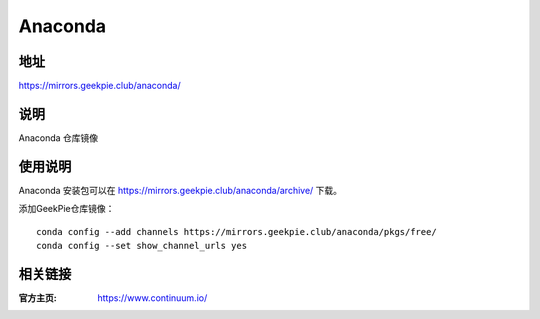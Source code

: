 ===================
Anaconda
===================

地址
====

https://mirrors.geekpie.club/anaconda/

说明
=====

Anaconda 仓库镜像

使用说明
========

Anaconda 安装包可以在 https://mirrors.geekpie.club/anaconda/archive/ 下载。

添加GeekPie仓库镜像：

::

    conda config --add channels https://mirrors.geekpie.club/anaconda/pkgs/free/
    conda config --set show_channel_urls yes

相关链接
========

:官方主页: https://www.continuum.io/
